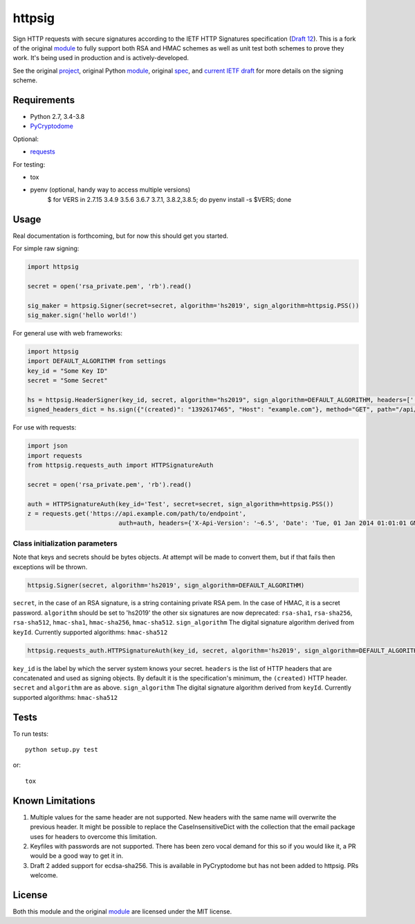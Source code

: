 httpsig
=======

.. image:: https://travis-ci.org/ahknight/httpsig.svg?branch=master
    :target: https://travis-ci.org/ahknight/httpsig
    
.. image:: https://travis-ci.org/ahknight/httpsig.svg?branch=develop
    :target: https://travis-ci.org/ahknight/httpsig

Sign HTTP requests with secure signatures according to the IETF HTTP Signatures specification (`Draft 12`_).  This is a fork of the original module_ to fully support both RSA and HMAC schemes as well as unit test both schemes to prove they work.  It's being used in production and is actively-developed.

See the original project_, original Python module_, original spec_, and `current IETF draft`_ for more details on the signing scheme.

.. _project: https://github.com/joyent/node-http-signature
.. _module: https://github.com/zzsnzmn/py-http-signature
.. _spec: https://github.com/joyent/node-http-signature/blob/master/http_signing.md
.. _`current IETF draft`: https://datatracker.ietf.org/doc/draft-cavage-http-signatures/
.. _`Draft 12`: http://tools.ietf.org/html/draft-cavage-http-signatures-12

Requirements
------------

* Python 2.7, 3.4-3.8
* PyCryptodome_

Optional:

* requests_

.. _PyCryptodome: https://pypi.python.org/pypi/pycryptodome
.. _requests: https://pypi.python.org/pypi/requests

For testing:

* tox
* pyenv (optional, handy way to access multiple versions)
    $ for VERS in 2.7.15 3.4.9 3.5.6 3.6.7 3.7.1, 3.8.2,3.8.5; do pyenv install -s $VERS; done

Usage
-----

Real documentation is forthcoming, but for now this should get you started.

For simple raw signing:

.. code:: python

    import httpsig
    
    secret = open('rsa_private.pem', 'rb').read()
    
    sig_maker = httpsig.Signer(secret=secret, algorithm='hs2019', sign_algorithm=httpsig.PSS())
    sig_maker.sign('hello world!')

For general use with web frameworks:
    
.. code:: python

    import httpsig
    import DEFAULT_ALGORITHM from settings
    key_id = "Some Key ID"
    secret = "Some Secret"
    
    hs = httpsig.HeaderSigner(key_id, secret, algorithm="hs2019", sign_algorithm=DEFAULT_ALGORITHM, headers=['(request-target)', 'host', '(created)'])
    signed_headers_dict = hs.sign({"(created)": "1392617465", "Host": "example.com"}, method="GET", path="/api/1/object/1")

For use with requests:

.. code:: python

    import json
    import requests
    from httpsig.requests_auth import HTTPSignatureAuth
    
    secret = open('rsa_private.pem', 'rb').read()
    
    auth = HTTPSignatureAuth(key_id='Test', secret=secret, sign_algorithm=httpsig.PSS())
    z = requests.get('https://api.example.com/path/to/endpoint', 
                             auth=auth, headers={'X-Api-Version': '~6.5', 'Date': 'Tue, 01 Jan 2014 01:01:01 GMT')

Class initialization parameters
~~~~~~~~~~~~~~~~~~~~~~~~~~~~~~~

Note that keys and secrets should be bytes objects.  At attempt will be made to convert them, but if that fails then exceptions will be thrown.

.. code:: python

    httpsig.Signer(secret, algorithm='hs2019', sign_algorithm=DEFAULT_ALGORITHM)

``secret``, in the case of an RSA signature, is a string containing private RSA pem. In the case of HMAC, it is a secret password.  
``algorithm`` should be set to 'hs2019' the other six signatures are now deprecated: ``rsa-sha1``, ``rsa-sha256``, ``rsa-sha512``, ``hmac-sha1``, ``hmac-sha256``,
``hmac-sha512``.
``sign_algorithm`` The digital signature algorithm derived from ``keyId``. Currently supported algorithms: ``hmac-sha512``


.. code:: python

    httpsig.requests_auth.HTTPSignatureAuth(key_id, secret, algorithm='hs2019', sign_algorithm=DEFAULT_ALGORITHM, headers=None)

``key_id`` is the label by which the server system knows your secret.
``headers`` is the list of HTTP headers that are concatenated and used as signing objects. By default it is the specification's minimum, the ``(created)`` HTTP header.
``secret`` and ``algorithm`` are as above.
``sign_algorithm`` The digital signature algorithm derived from ``keyId``. Currently supported algorithms: ``hmac-sha512``

Tests
-----

To run tests::

    python setup.py test

or::

    tox

Known Limitations
-----------------

1. Multiple values for the same header are not supported. New headers with the same name will overwrite the previous header. It might be possible to replace the CaseInsensitiveDict with the collection that the email package uses for headers to overcome this limitation.
2. Keyfiles with passwords are not supported. There has been zero vocal demand for this so if you would like it, a PR would be a good way to get it in.
3. Draft 2 added support for ecdsa-sha256. This is available in PyCryptodome but has not been added to httpsig. PRs welcome.


License
-------

Both this module and the original module_ are licensed under the MIT license.

